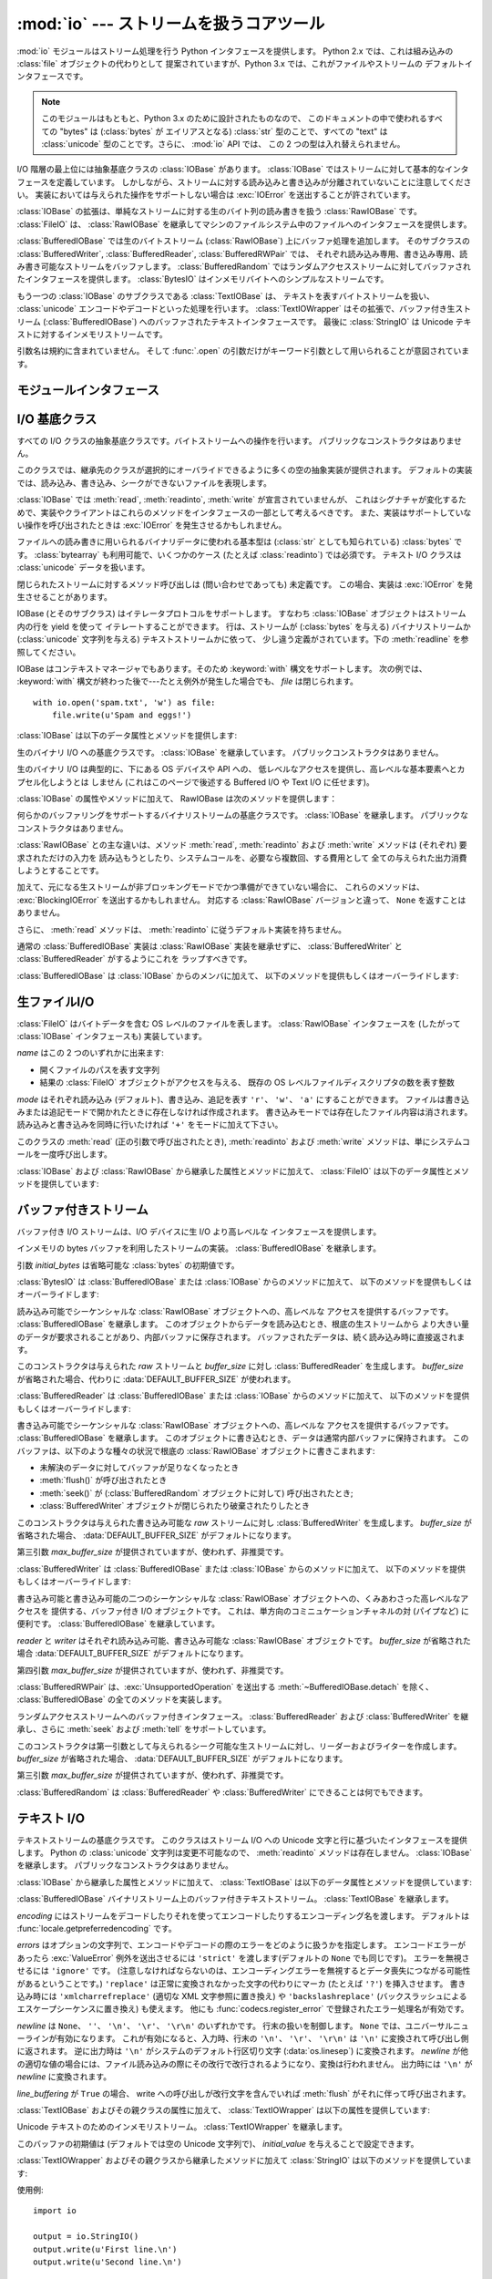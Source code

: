 :mod:`io` --- ストリームを扱うコアツール
=================================================

.. module:: io
   :synopsis: Core tools for working with streams.
.. moduleauthor:: Guido van Rossum <guido@python.org>
.. moduleauthor:: Mike Verdone <mike.verdone@gmail.com>
.. moduleauthor:: Mark Russell <mark.russell@zen.co.uk>
.. moduleauthor:: Antoine Pitrou <solipsis@pitrou.net>
.. moduleauthor:: Amaury Forgeot d'Arc <amauryfa@gmail.com>
.. moduleauthor:: Benjamin Peterson <benjamin@python.org>
.. sectionauthor:: Benjamin Peterson <benjamin@python.org>
.. versionadded:: 2.6

:mod:`io` モジュールはストリーム処理を行う Python インタフェースを提供します。
Python 2.x では、これは組み込みの :class:`file` オブジェクトの代わりとして
提案されていますが、Python 3.x では、これがファイルやストリームの
デフォルトインタフェースです。

.. note::

   このモジュールはもともと、Python 3.x のために設計されたものなので、
   このドキュメントの中で使われるすべての "bytes" は  (:class:`bytes` が
   エイリアスとなる) :class:`str` 型のことで、すべての "text" は
   :class:`unicode` 型のことです。さらに、 :mod:`io` API では、
   この 2 つの型は入れ替えられません。

I/O 階層の最上位には抽象基底クラスの :class:`IOBase` があります。
:class:`IOBase` ではストリームに対して基本的なインタフェースを定義しています。
しかしながら、ストリームに対する読み込みと書き込みが分離されていないことに注意してください。
実装においては与えられた操作をサポートしない場合は :exc:`IOError` を送出することが許されています。

:class:`IOBase` の拡張は、単純なストリームに対する生のバイト列の読み書きを扱う :class:`RawIOBase` です。
:class:`FileIO` は、 :class:`RawIOBase` を継承してマシンのファイルシステム中のファイルへのインタフェースを提供します。

:class:`BufferedIOBase` では生のバイトストリーム (:class:`RawIOBase`) 上にバッファ処理を追加します。
そのサブクラスの :class:`BufferedWriter`, :class:`BufferedReader`, :class:`BufferedRWPair` では、
それぞれ読み込み専用、書き込み専用、読み書き可能なストリームをバッファします。
:class:`BufferedRandom` ではランダムアクセスストリームに対してバッファされたインタフェースを提供します。
:class:`BytesIO` はインメモリバイトへのシンプルなストリームです。

もう一つの :class:`IOBase` のサブクラスである :class:`TextIOBase` は、
テキストを表すバイトストリームを扱い、 :class:`unicode` エンコードやデコードといった処理を行います。
:class:`TextIOWrapper` はその拡張で、バッファ付き生ストリーム (:class:`BufferedIOBase`) へのバッファされたテキストインタフェースです。
最後に :class:`StringIO` は Unicode テキストに対するインメモリストリームです。

引数名は規約に含まれていません。
そして :func:`.open` の引数だけがキーワード引数として用いられることが意図されています。


モジュールインタフェース
------------------------

.. data:: DEFAULT_BUFFER_SIZE

   モジュールのバッファ I/O クラスで使用されるデフォルトのバッファサイズを指定する整数値です。
   :func:`.open` は可能であればファイル全体のサイズ (:func:`os.stat` で取得されます) を使用します。


.. function:: open(file, mode='r', buffering=-1, encoding=None, errors=None, newline=None, closefd=True)

   *file* を開き、対応するストリームを返します。
   ファイルが開けなかった場合、 :exc:`IOError` が発生します。

   *file* は開きたいファイルの (絶対、またはカレントワーキングディレクトリに
   対する相対) パス名を示す文字列か、
   開きたいファイルがラップされているファイル記述子です。
   (ファイル記述子が与えられた場合、
   *closefd* が ``False`` に設定されていない限り、
   返された I/O オブジェクトが閉じられたときにそのファイル識別子も閉じられます)

   *mode* はオプションの文字列です。これによってファイルをどのようなモードで開くか明示することができます。
   デフォルトは ``'r'`` でテキストモードで読み取り専用で開くことを指します。
   他にも ``'w'`` は書き込み専用 (もしファイルが存在していた場合は上書きになります) となり、 ``'a'`` では追記モードとなります。
   (``'a'`` は *いくつかの* Unixシステムでは *すべての* 書き込みがシーク位置に関係なくファイルの末尾に追記されることを意味します)
   テキストモードでは、もし *encoding* が指定されていなかった場合、エンコーディングはプラットフォーム依存となります。
   (生のバイトデータの読み込みと書き込みはバイナリモードを用いて、 *encoding* は未指定のままとします)
   指定可能なモードは次の表の通りです。

   ========= ===============================================================
   文字       意味
   --------- ---------------------------------------------------------------
   ``'r'``   読み込み専用で開く (デフォルト)
   ``'w'``   書き込み専用で開く。ファイルは最初に切り詰められる。
   ``'a'``   書き込み専用で開く。ファイルが存在する場合は末尾に追記する。
   ``'b'``   バイナリモード
   ``'t'``   テキストモード (デフォルト)
   ``'+'``   ファイルを更新用に開く (読み込み／書き込み)
   ``'U'``   ユニバーサルニューラインモード (後方互換性のためのモードで、
             新規コードでは使用すべきではありません)
   ========= ===============================================================

   デフォルトモードは ``'rt'`` です (テキストを読み込み専用で開きます)。
   バイナリのランダムアクセスでは ``'w+b'`` はファイルを開き、ファイルを 0 バイトに切り詰めます。
   一方で ``'r+b'`` でファイルを開くとサイズの切り詰めは行われません。

   Python ではバイナリモードで開かれたファイルとテキストモードで開かれたファイルは区別されます。
   オペレーティングシステムが区別しない場合でもこの区別は適用されます。
   バイナリモードで開かれたファイル (つまり *mode* 引数に ``'b'`` が含まれるとき) では、
   中身を :class:`bytes` オブジェクトとして返し、一切のデコードを行いません。
   テキストモード (デフォルトか *mode* 引数に ``'t'`` が含まれている場合) では、
   ファイルの内容は :class:`unicode` 文字列として返され、
   バイト列はプラットフォーム依存のエンコーディングか、
   *encoding* が指定された場合は指定されたエンコーディングを使ってデコードされます。

   オプションの *buffering* はバッファ用の設定を行う整数値です。
   0 を設定することでバッファがオフになります (バイナリモードでのみ有効です)。
   1 の場合は 1 行ごとのバッファリングを行い (テキストモードでのみ利用可能です)、
   1 より大きい場合は固定サイズチャンクバッファのサイズを表します。
   *buffering* 引数が与えられなければ、デフォルトのバッファリングポリシーは以下のように働きます:

   * バイナリファイルは固定サイズのチャンクでバッファリングされます。
     バッファサイズは、背後のデバイスの「ブロックサイズ」を決定するヒューリスティックを用いて選択され、
     それが不可能な場合は代わりに :attr:`DEFAULT_BUFFER_SIZE` が使われます。
     多くのシステムでは、典型的なバッファサイズは 4096 か 8192 バイト長になるでしょう。

   * 「対話的な」テキストファイル (:meth:`isatty` が True を返すファイル) は行バッファリングを使用します。
     その他のテキストファイルは、上で説明されたバイナリファイルのためのポリシーを使用します。

   *encoding* はファイルをエンコードあるいはデコードするために使われるエンコーディング名です。
   このオプションはテキストモードでのみ使用されるべきです。
   デフォルトエンコーディングはプラットフォーム依存
   (:func:`locale.getpreferredencoding` が返すもの) ですが、Pythonでサポートされているエンコーディングはどれでも使えます。
   詳しくは :mod:`codecs` モジュール内のサポートしているエンコーディングのリストを参照してください。

   *errors* はエンコードやデコードの際のエラーをどのように扱うかを指定する文字列で、
   バイナリモードでは使えません。
   ``'strict'`` を指定すると、エンコードエラーがあった場合 :exc:`ValueError` 例外が発生します
   (デフォルトである ``None`` は同様の処理を行います)。 ``'ignore'`` を指定した場合はエラーを無視します。
   ``'replace'`` を指定した場合は正常に変換されなかった文字の代わりにマーカ (例えば ``'?'`` のような文字) を挿入します。
   書き込みの際には ``'xmlcharrefreplace'`` (適切なXML文字参照に置き換える) か
   ``'backslashreplace'`` (バックスラッシュによるエスケープシーケンスに置き換える) のどちらかが使用できます。
   :func:`codecs.register_error` に登録されている他のエラー処理名も指定できます。

   *newline* ではユニバーサルニューラインの挙動を制御しています (テキストモードのみ有効です)。
   ``None``\ 、 ``''``\ 、 ``'\n'``\ 、 ``'\r'``\ 、 ``'\r\n'`` が指定できます。
   以下のように動作します：

   * 入力時、 *newline* が ``None`` の場合はユニバーサルニューラインモードが有効になります。
     入力行の行末は ``'\n'`` \、 ``'\r'`` \、 ``'\r\n'`` のいずれかで、
     それらは呼び出し元に戻される前に ``'\n'`` に変換されます。
     もし ``''`` だった場合はユニバーサルニューラインモードは有効になりますが、行末は変換されずに呼び出し元に戻されます。
     他の適切な値が指定された場合は、入力行は与えられた文字列で分断され、行末は変換されずに呼び出し元に戻されます。

   * 出力時、 *newline* が ``None`` の場合は、すべての ``'\n'`` 文字はシステムのデフォルト行区切り文字 :data:`os.linesep` に変換されます。
     もし *newline* が ``''`` の場合、変換は起こりません。
     もし *newline* に他の適切な値が指定された場合は、 ``'\n'`` 文字は与えられた文字に変換されます。

   もし *closefd* が ``False`` で、ファイル名ではなくてファイル記述子が与えられていた場合、
   処理中のファイル記述子はファイルが閉じられた後も開いたままとなります。
   もしファイル名が与えられていた場合は、 *closefd* は関係ありません。しかし ``True`` でなければなりません。(デフォルト値)

   :func:`.open` によって返されるファイルオブジェクトの型はモードに依存します。
   :func:`.open` がテキストモードでファイルを開くために使われた場合
   (``'w'``\ 、 ``'r'``\ 、 ``'wt'``\ 、 ``'rt'`` など) :class:`TextIOBase` の
   サブクラス (具体的には :class:`TextIOWrapper`) が返されます。
   バッファリングをしてバイナリモードでファイルを開く場合、
   :class:`BufferedIOBase` のサブクラスが返されます。具体的なクラスは多様です。
   もし読み取り専用のバイナリモードだった場合は :class:`BufferedReader` が返されます。
   書き込み専用のバイナリモードだった場合は :class:`BufferedWriter` が返されます。
   読み書き可能なバイナリモードの場合は :class:`BufferedRandom` が返されます。
   バッファリングが無効な場合、raw ストリーム、 :class:`RawIOBase` のサブクラス、
   :class:`FileIO` が返されます。

   :class:`unicode` 文字列や :class:`bytes` 文字列をファイルとして読み書きすることも可能です。
   :class:`unicode` 文字列では :class:`StringIO` を使えばテキストモードで開いたファイルのように扱えます。
   :class:`bytes`  では :class:`BytesIO` を使えばバイナリモードで開いたファイルのように扱えます。


.. exception:: BlockingIOError

   非ブロッキングストリームでブロック処理が起きた場合に発生するエラーです。
   :exc:`IOError` を継承しています。

   :exc:`IOError` で持っている属性以外に :exc:`BlockingIOError` では次の属性を持っています。


   .. attribute:: characters_written

      ブロック前にストリームに書き込まれる文字数を保持する整数値です。


.. exception:: UnsupportedOperation

   :exc:`IOError` と :exc:`ValueError` を継承した例外で、ストリームに未サポートの操作が行われた場合に発生します。


I/O 基底クラス
----------------

.. class:: IOBase

   すべての I/O クラスの抽象基底クラスです。バイトストリームへの操作を行います。
   パブリックなコンストラクタはありません。

   このクラスでは、継承先のクラスが選択的にオーバライドできるように多くの空の抽象実装が提供されます。
   デフォルトの実装では、読み込み、書き込み、シークができないファイルを表現します。

   :class:`IOBase` では :meth:`read`, :meth:`readinto`, :meth:`write` が宣言されていませんが、
   これはシグナチャが変化するためで、実装やクライアントはこれらのメソッドをインタフェースの一部として考えるべきです。
   また、実装はサポートしていない操作を呼び出されたときは :exc:`IOError` を発生させるかもしれません。

   ファイルへの読み書きに用いられるバイナリデータに使われる基本型は
   (:class:`str` としても知られている) :class:`bytes` です。
   :class:`bytearray` も利用可能で、いくつかのケース (たとえば :class:`readinto`) では必須です。
   テキスト I/O クラスは :class:`unicode` データを扱います。

   閉じられたストリームに対するメソッド呼び出しは (問い合わせであっても) 未定義です。
   この場合、実装は :exc:`IOError` を発生させることがあります。

   IOBase (とそのサブクラス) はイテレータプロトコルをサポートします。
   すなわち :class:`IOBase` オブジェクトはストリーム内の行を yield を使って
   イテレートすることができます。
   行は、ストリームが (:class:`bytes` を与える) バイナリストリームか
   (:class:`unicode` 文字列を与える) テキストストリームかに依って、
   少し違う定義がされています。下の :meth:`readline` を参照してください。

   IOBase はコンテキストマネージャでもあります。そのため :keyword:`with` 構文をサポートします。
   次の例では、 :keyword:`with` 構文が終わった後で---たとえ例外が発生した場合でも、 *file* は閉じられます。


   ::

      with io.open('spam.txt', 'w') as file:
          file.write(u'Spam and eggs!')


   :class:`IOBase` は以下のデータ属性とメソッドを提供します:


   .. method:: close()

      このストリームをフラッシュして閉じます。このメソッドはファイルが既に閉じられていた場合は
      特に何の効果もありません。
      いったんファイルが閉じられると、すべてのファイルに対する操作 (例えば読み込みや書き込み) で :exc:`ValueError` が発生します。

      利便性のために、このメソッドを複数回呼ぶことは許可されています。
      しかし、効果があるのは最初の1回だけです。


   .. attribute:: closed

      ストリームが閉じられていた場合 True になります。


   .. method:: fileno()

      ストリームが保持しているファイル記述子 (整数値) が存在する場合はそれを返します。
      もし IO オブジェクトがファイル記述子を使っていない場合は :exc:`IOError` が発生します。


   .. method:: flush()

      適用可能であればストリームの書き込みバッファをフラッシュします。
      読み込み専用や非ブロッキングストリームでは何もしません。


   .. method:: isatty()

      ストリームが対話的であれば (つまりターミナルや tty デバイスにつながっている場合)
      ``True`` を返します。


   .. method:: readable()

      ストリームが読み込める場合 ``True`` を返します。
      False の場合は :meth:`read` は :exc:`IOError` を発生させます。


   .. method:: readline(limit=-1)

      ストリームから 1 行読み込んで返します。
      もし *limit* が指定された場合、最大で *limit* バイトが読み込まれます。

      バイナリファイルでは行末文字は常に ``b'\n'`` となります。
      テキストファイルでは、認識される行末文字を選択するために :func:`.open` に対する *newlines* 引数が使われます。


   .. method:: readlines(hint=-1)

      ストリームから行のリストを読み込んで返します。
      *hint* を指定することで、読み込む行数を制御できます。
      もし読み込んだすべての行のサイズ (バイト数、もしくは文字数) が
      *hint* の値を超えた場合、読み込みをそこで終了します。


   .. method:: seek(offset, whence=SEEK_SET)

      ストリーム位置を指定された *offset* バイトに変更します。
      *offset* は *whence* で指定された位置からの相対位置として解釈されます。
      *whence* に指定できる値は：

      * :data:`SEEK_SET` または ``0`` -- ストリームの先頭 (デフォルト)。 *offset* は 0 もしくは正の値でなければなりません。
      * :data:`SEEK_CUR` または ``1`` -- 現在のストリーム位置。 *offset* は負の値も可能です。
      * :data:`SEEK_END` または ``2`` -- ストリームの末尾。 *offset* は通常負の値です。

      新しい絶対位置を返します。

      .. versionadded:: 2.7
         ``SEEK_*`` 定数


   .. method:: seekable()

      もしストリームがランダムアクセスをサポートしていた場合 ``True`` を返します。
      ``False`` の場合は :meth:`seek`\ 、 :meth:`tell`\ 、 :meth:`truncate` は :exc:`IOError` を発生させます。


   .. method:: tell()

      現在のストリーム位置を返します。


   .. method:: truncate(size=None)

      指定された *size* バイト (または *size* が指定されなければ現在の位置) にストリームをリサイズします。
      現在のストリーム位置は変更されません。
      このリサイズは、現在のファイルサイズを拡大または縮小させることができます。
      拡大の場合には、新しいファイル領域の内容はプラットホームに依存します
      (ほとんどのシステムでは、追加のバイトが 0 で埋められます。 Windowsでは不定です)。
      新しいファイルサイズが返されます。


   .. method:: writable()

      ストリームが書き込みをサポートしている場合 ``True`` を返します。
      ``False`` の場合は :meth:`write`\ 、 :meth:`truncate` は :exc:`IOError` を返します。


   .. method:: writelines(lines)

      ストリームに複数行書き込みます。
      行区切り文字は付与されないので、通常書き込む各行の行末には行区切り文字があります。


.. class:: RawIOBase

   生のバイナリ I/O への基底クラスです。 :class:`IOBase` を継承しています。
   パブリックコンストラクタはありません。

   生のバイナリ I/O は典型的に、下にある OS デバイスや API への、
   低レベルなアクセスを提供し、高レベルな基本要素へとカプセル化しようとは
   しません (これはこのページで後述する Buffered I/O や Text I/O に任せます)。

   :class:`IOBase` の属性やメソッドに加えて、 RawIOBase は次のメソッドを提供します：


   .. method:: read(n=-1)

      オブジェクトを *n* バイトまで読み込み、それを返します。
      簡単のため、 *n* が指定されていないか -1 なら、
      :meth:`readall` が呼び出されます。そうでなければ、システムコール呼び出しが一度だけ行われます。
      既に EOF に達していたら空のバイトオブジェクトが返されます。
      オペレーティングシステムコールが返したものがが *n* バイトより少なければ、
      *n* バイトより少なく返されることがあります。

      0 バイトが返って、 *n* が 0 でなければ、それはファイルの終端を表します。
      オブジェクトがノンブロッキングモードで、
      1 バイトも読み込めなければ、 ``None`` が返されます。


   .. method:: readall()

      EOF までストリームからすべてのバイトを読み込みます。
      必要な場合はストリームに対して複数の呼び出しをします。


   .. method:: readinto(b)

      bytearray *b* に最大 len(b) バイト分読み込み、読み込んだバイト数を返します。
      オブジェクトがノンブロッキングモードで、
      1 バイトも読み込めなければ、 ``None`` が返されます。


   .. method:: write(b)

      与えられた bytes または bytearray オブジェクト *b* を生ストリームに書き込み、書き込んだバイト数を返します。
      これは、根底の生ストリームの性質や、特にノンブロッキングである場合に、
      ``len(b)`` より小さくなり得ます。
      生ストリームがブロックされないように設定されていて、
      1 バイトも読み込めるように書きこまれなければ、 ``None`` が返されます。


.. class:: BufferedIOBase

   何らかのバッファリングをサポートするバイナリストリームの基底クラスです。
   :class:`IOBase` を継承します。
   パブリックなコンストラクタはありません。

   :class:`RawIOBase` との主な違いは、メソッド :meth:`read`, :meth:`readinto`
   および :meth:`write` メソッドは (それぞれ) 要求されただけの入力を
   読み込もうとしたり、システムコールを、必要なら複数回、する費用として
   全ての与えられた出力消費しようとすることです。

   加えて、元になる生ストリームが非ブロッキングモードでかつ準備ができていない場合に、
   これらのメソッドは、 :exc:`BlockingIOError` を送出するかもしれません。
   対応する :class:`RawIOBase` バージョンと違って、 ``None`` を返すことはありません。

   さらに、 :meth:`read` メソッドは、 :meth:`readinto` に従うデフォルト実装を持ちません。

   通常の :class:`BufferedIOBase` 実装は :class:`RawIOBase` 実装を継承せずに、
   :class:`BufferedWriter` と :class:`BufferedReader` がするようにこれを
   ラップすべきです。

   :class:`BufferedIOBase` は :class:`IOBase` からのメンバに加えて、
   以下のメソッドを提供もしくはオーバーライドします:

   .. attribute:: raw

      :class:`BufferedIOBase` が扱う根底の生ストリーム (:class:`RawIOBase`
      インスタンス) を返します。これは :class:`BufferedIOBase` API には
      含まれず、よって実装に含まれないことがあります。

   .. method:: detach()

      根底の生ストリームをバッファから分離して返します。

      生ストリームが取り外された後、バッファは使用不能状態になります。

      バッファには、 :class:`BytesIO` など、このメソッドで返される
      単体のストリームという概念を持たないものがあります。これらは
      :exc:`UnsupportedOperation` を送出します。

      .. versionadded:: 2.7


   .. method:: read(n=-1)

      最大で *n* バイト読み込み、返します。
      引数が省略されるか、 ``None`` か、または負の値であった場合、
      データは EOF に到達するまで読み込まれます。
      ストリームが既に EOF に到達していた場合は空の bytes オブジェクトが返されます。

      引数が正で、元になる生ストリームが対話的でなければ、
      必要なバイト数を満たすように複数回の生 read が発行されるかもしれません
      (先に EOF に到達しない限りは)。
      対話的な場合は、最大で一回の raw read しか発行されず、
      短い結果でも EOF に達したことを意味しません。

      元になる生ストリームがノンブロッキングモードで、呼び出された時点で
      データを持っていなければ、
      :exc:`BlockingIOError` が送出されます。

   .. method:: read1(n=-1)

      根底の生ストリームの :meth:`~RawIOBase.read` メソッドを
      高々 1 回呼び出し、最大で *n* バイト読み込み、返します。
      これは、 :class:`BufferedIOBase` オブジェクトの上に
      独自のバッファリングを実装するときに便利です。

   .. method:: readinto(b)

      bytearray *b* に最大 len(b) バイト読み込み、何バイト読んだかを返します。

      :meth:`read` と同様、元になる生ストリームが '対話的' でない限り、
      複数回の read が発行されるかもしれません。

      元になる生ストリームが呼び出された時点でデータを持っていなければ、
      :exc:`BlockingIOError` が送出されます。


   .. method:: write(b)

      与えられた bytes または bytearray オブジェクト *b* を書き込み、書き込んだバイト数を返します
      (これは決して ``len(b)`` よりも小さくなることはありません。
      なぜなら、もし書き込みに失敗した場合は :exc:`IOError` が発生するからです)。
      実際の実装に依って、これらのバイトは根底のストリームに読めるように
      書きこまれたり、パフォーマンスとレイテンシの理由でバッファに
      保持されたりします。

      ノンブロッキングモードであるとき、バッファが満杯で根底の生ストリームが
      書き込み時点でさらなるデータを受け付けられない場合
      :exc:`BlockingIOError` が送出されます。


生ファイルI/O
--------------

.. class:: FileIO(name, mode='r', closefd=True)

   :class:`FileIO` はバイトデータを含む OS レベルのファイルを表します。
   :class:`RawIOBase` インタフェースを (したがって :class:`IOBase` インタフェースも) 実装しています。

   *name* はこの 2 つのいずれかに出来ます:

   * 開くファイルのパスを表す文字列
   * 結果の :class:`FileIO` オブジェクトがアクセスを与える、
     既存の OS レベルファイルディスクリプタの数を表す整数

   *mode* はそれぞれ読み込み (デフォルト)、書き込み、追記を表す ``'r'``\ 、 ``'w'``\ 、 ``'a'`` にすることができます。
   ファイルは書き込みまたは追記モードで開かれたときに存在しなければ作成されます。
   書き込みモードでは存在したファイル内容は消されます。
   読み込みと書き込みを同時に行いたければ ``'+'`` をモードに加えて下さい。

   このクラスの :meth:`read` (正の引数で呼び出されたとき), :meth:`readinto`
   および :meth:`write` メソッドは、単にシステムコールを一度呼び出します。

   :class:`IOBase` および :class:`RawIOBase` から継承した属性とメソッドに加えて、
   :class:`FileIO` は以下のデータ属性とメソッドを提供しています:

   .. attribute:: mode

      コンストラクタに渡されたモードです。


   .. attribute:: name

      ファイル名。
      コンストラクタに名前が渡されなかったときはファイル記述子になります。


バッファ付きストリーム
----------------------

バッファ付き I/O ストリームは、I/O デバイスに生 I/O より高レベルな
インタフェースを提供します。

.. class:: BytesIO([initial_bytes])

   インメモリの bytes バッファを利用したストリームの実装。
   :class:`BufferedIOBase` を継承します。

   引数 *initial_bytes* は省略可能な :class:`bytes` の初期値です。

   :class:`BytesIO` は :class:`BufferedIOBase` または :class:`IOBase` からのメソッドに加えて、
   以下のメソッドを提供もしくはオーバーライドします:

   .. method:: getvalue()

      バッファの全内容を保持した ``bytes`` を返します。


   .. method:: read1()

      :class:`BytesIO` においては、このメソッドは :meth:`read` と同じです。


.. class:: BufferedReader(raw, buffer_size=DEFAULT_BUFFER_SIZE)

   読み込み可能でシーケンシャルな :class:`RawIOBase` オブジェクトへの、高レベルな
   アクセスを提供するバッファです。 :class:`BufferedIOBase` を継承します。
   このオブジェクトからデータを読み込むとき、根底の生ストリームから
   より大きい量のデータが要求されることがあり、内部バッファに保存されます。
   バッファされたデータは、続く読み込み時に直接返されます。

   このコンストラクタは与えられた *raw* ストリームと *buffer_size* に対し :class:`BufferedReader` を生成します。
   *buffer_size* が省略された場合、代わりに :data:`DEFAULT_BUFFER_SIZE` が使われます。

   :class:`BufferedReader` は :class:`BufferedIOBase` または :class:`IOBase` からのメソッドに加えて、
   以下のメソッドを提供もしくはオーバーライドします:

   .. method:: peek([n])

      バイト列をストリームから位置を変更せずに読んで返します。
      これを果たすために生ストリームに対して行われる read は高々一度だけです。
      返されるバイト数は、要求されたより少なくまたは多くなるかもしれません。


   .. method:: read([n])

      *n* バイトを読み込んで返します。
      *n* が与えられないかまたは負の値ならば、EOF まで、
      または非ブロッキングモード中で read 呼び出しがブロックされるまでを返します。


   .. method:: read1(n)

      生ストリームに対しただ一度の呼び出しで最大 *n* バイトを読み込んで返します。
      少なくとも 1 バイトがバッファされていれば、バッファされているバイト列だけが返されます。
      それ以外の場合にはちょうど一回生ストリームに read 呼び出しが行われます。


.. class:: BufferedWriter(raw, buffer_size=DEFAULT_BUFFER_SIZE)

   書き込み可能でシーケンシャルな :class:`RawIOBase` オブジェクトへの、高レベルな
   アクセスを提供するバッファです。 :class:`BufferedIOBase` を継承します。
   このオブジェクトに書き込むとき、データは通常内部バッファに保持されます。
   このバッファは、以下のような種々の状況で根底の
   :class:`RawIOBase` オブジェクトに書きこまれます:

   * 未解決のデータに対してバッファが足りなくなったとき
   * :meth:`flush()` が呼び出されたとき
   * :meth:`seek()` が (:class:`BufferedRandom` オブジェクトに対して)
     呼び出されたとき;
   * :class:`BufferedWriter` オブジェクトが閉じられたり破棄されたりしたとき

   このコンストラクタは与えられた書き込み可能な *raw* ストリームに対し :class:`BufferedWriter` を生成します。
   *buffer_size* が省略された場合、 :data:`DEFAULT_BUFFER_SIZE` がデフォルトになります。

   第三引数 *max_buffer_size* が提供されていますが、使われず、非推奨です。

   :class:`BufferedWriter` は :class:`BufferedIOBase` または :class:`IOBase` からのメソッドに加えて、
   以下のメソッドを提供もしくはオーバーライドします:

   .. method:: flush()

      バッファに保持されたバイト列を生ストリームに流し込みます。
      生ストリームがブロックした場合 :exc:`BlockingIOError` が送出されます。

   .. method:: write(b)

      bytes または bytearray オブジェクト *b* を書き込み、書き込んだバイト数を返します。
      ノンブロッキング時、バッファが書き込まれるべきなのに生ストリームが
      ブロックした場合 :exc:`BlockingIOError` が送出されます。


.. class:: BufferedRWPair(reader, writer, buffer_size=DEFAULT_BUFFER_SIZE)

   書き込み可能と書き込み可能の二つのシーケンシャルな
   :class:`RawIOBase` オブジェクトへの、くみあわさった高レベルなアクセスを
   提供する、バッファ付き I/O オブジェクトです。
   これは、単方向のコミニュケーションチャネルの対 (パイプなど) に便利です。
   :class:`BufferedIOBase` を継承しています。

   *reader* と *writer* はそれぞれ読み込み可能、書き込み可能な :class:`RawIOBase` オブジェクトです。
   *buffer_size* が省略された場合 :data:`DEFAULT_BUFFER_SIZE` がデフォルトになります。

   第四引数 *max_buffer_size* が提供されていますが、使われず、非推奨です。

   :class:`BufferedRWPair` は、:exc:`UnsupportedOperation` を送出する
   :meth:`~BufferedIOBase.detach` を除く、
   :class:`BufferedIOBase` の全てのメソッドを実装します。


.. class:: BufferedRandom(raw, buffer_size=DEFAULT_BUFFER_SIZE)

   ランダムアクセスストリームへのバッファ付きインタフェース。
   :class:`BufferedReader` および :class:`BufferedWriter` を継承し、さらに
   :meth:`seek` および :meth:`tell` をサポートしています。

   このコンストラクタは第一引数として与えられるシーク可能な生ストリームに対し、リーダーおよびライターを作成します。
   *buffer_size* が省略された場合、 :data:`DEFAULT_BUFFER_SIZE` がデフォルトになります。

   第三引数 *max_buffer_size* が提供されていますが、使われず、非推奨です。

   :class:`BufferedRandom` は :class:`BufferedReader` や :class:`BufferedWriter` にできることは何でもできます。


テキスト I/O
------------

.. class:: TextIOBase

   テキストストリームの基底クラスです。
   このクラスはストリーム I/O への Unicode 文字と行に基づいたインタフェースを提供します。
   Python の :class:`unicode` 文字列は変更不可能なので、 :meth:`readinto` メソッドは存在しません。
   :class:`IOBase` を継承します。
   パブリックなコンストラクタはありません。

   :class:`IOBase` から継承した属性とメソッドに加えて、
   :class:`TextIOBase` は以下のデータ属性とメソッドを提供しています:

   .. attribute:: encoding

      エンコーディング名で、ストリームのバイト列を文字列にデコードするとき、
      また文字列をバイト列にエンコードするときに使われます。

   .. attribute:: errors

      このエンコーダやデコーダのエラー設定です。

   .. attribute:: newlines

      文字列、文字列のタプル、または ``None`` で、改行がどのように読み換えられるかを指定します。
      実装や内部コンストラクタのフラグに依って、これは利用できないことがあります。

   .. attribute:: buffer

      :class:`TextIOBase` が扱う根底のバイナリバッファ (:class:`BufferedIOBase`
      インスタンス) です。これは :class:`TextIOBase` API には
      含まれず、よって実装に含まれないことがあります。

   .. method:: detach()

      根底のバイナリバッファを :class:`TextIOBase` から分離して返します。

      根底のバッファが取り外された後、 :class:`TextIOBase` は
      使用不能状態になります。

      :class:`TextIOBase` 実装には、 :class:`StringIO` など、
      根底のバッファという概念を持たないものがあります。これらを呼び出すと
      :exc:`UnsupportedOperation` を送出します。

      .. versionadded:: 2.7

   .. method:: read(n)

      最大 *n* 文字をストリームから読み込み、一つの :class:`unicode` にして返します。
      *n* が負の値または ``None`` ならば、 EOF まで読みます。

   .. method:: readline()

      改行または EOF まで読み込み、一つの ``unicode`` を返します。
      ストリームが既に EOF に到達している場合、空文字列が返されます。

   .. method:: write(s)

      :class:`unicode` 文字列 *s* をストリームに書き込み、書き込まれた文字数を返します。


.. class:: TextIOWrapper(buffer, encoding=None, errors=None, newline=None, line_buffering=False)

   :class:`BufferedIOBase` バイナリストリーム上のバッファ付きテキストストリーム。
   :class:`TextIOBase` を継承します。

   *encoding* にはストリームをデコードしたりそれを使ってエンコードしたりするエンコーディング名を渡します。
   デフォルトは :func:`locale.getpreferredencoding` です。

   *errors* はオプションの文字列で、エンコードやデコードの際のエラーをどのように扱うかを指定します。
   エンコードエラーがあったら :exc:`ValueError` 例外を送出させるには ``'strict'`` を渡します(デフォルトの ``None`` でも同じです)。
   エラーを無視させるには ``'ignore'`` です。
   (注意しなければならないのは、エンコーディングエラーを無視するとデータ喪失につながる可能性があるということです。)
   ``'replace'`` は正常に変換されなかった文字の代わりにマーカ (たとえば ``'?'``) を挿入させます。
   書き込み時には ``'xmlcharrefreplace'`` (適切な XML 文字参照に置き換え) や
   ``'backslashreplace'`` (バックスラッシュによるエスケープシーケンスに置き換え) も使えます。
   他にも :func:`codecs.register_error` で登録されたエラー処理名が有効です。

   *newline* は ``None``\ 、 ``''``\ 、 ``'\n'``\ 、 ``'\r'``\ 、 ``'\r\n'`` のいずれかです。
   行末の扱いを制御します。
   ``None`` では、ユニバーサルニューラインが有効になります。
   これが有効になると、入力時、行末の ``'\n'``\ 、 ``'\r'``\ 、 ``'\r\n'`` は
   ``'\n'`` に変換されて呼び出し側に返されます。
   逆に出力時は ``'\n'`` がシステムのデフォルト行区切り文字 (:data:`os.linesep`) に変換されます。
   *newline* が他の適切な値の場合には、ファイル読み込みの際にその改行で改行されるようになり、変換は行われません。
   出力時には ``'\n'`` が *newline* に変換されます。

   *line_buffering* が ``True`` の場合、 write への呼び出しが改行文字を含んでいれば
   :meth:`flush` がそれに伴って呼び出されます。


   .. :class:`TextIOWrapper` provides these data attributes in addition to those of
   .. :class:`TextIOBase` and its parents:

   :class:`TextIOBase` およびその親クラスの属性に加えて、
   :class:`TextIOWrapper` は以下の属性を提供しています:

   .. attribute:: line_buffering

      行バッファリングが有効かどうか。


.. class:: StringIO(initial_value=u'', newline=None)

   Unicode テキストのためのインメモリストリーム。
   :class:`TextIOWrapper` を継承します。

   このバッファの初期値は (デフォルトでは空の Unicode 文字列で)、
   *initial_value* を与えることで設定できます。

   :class:`TextIOWrapper` およびその親クラスから継承したメソッドに加えて
   :class:`StringIO` は以下のメソッドを提供しています:

   .. method:: getvalue()

      :class:`StringIO` オブジェクトの :meth:`close` のバッファの全内容を保持した ``unicode`` を返します。

   使用例::

      import io

      output = io.StringIO()
      output.write(u'First line.\n')
      output.write(u'Second line.\n')

      # Retrieve file contents -- this will be
      # u'First line.\nSecond line.\n'
      contents = output.getvalue()

      # Close object and discard memory buffer --
      # .getvalue() will now raise an exception.
      output.close()


.. class:: IncrementalNewlineDecoder

   ユニバーサルニューラインモード向けに改行をデコードする補助コーデック。
   :class:`codecs.IncrementalDecoder` を継承します。


進んだ話題
----------

ここで、上述の I/O 実装に関係するいくつかの進んだ話題について議論します。

パフォーマンス
^^^^^^^^^^^^^^

バイナリ I/O
""""""""""""

バッファ付き I/O は、ユーザが 1 バイトだけ要求したときでさえ、
データを大きな塊でのみ読み書きします。
これにより、オペレーティングシステムのバッファ無し I/O ルーチンを
呼び出して実行する非効率性をすべて隠しています。
その成果は、OS と処理される I/O の種類に本当にとても大きく依存します
(例えば、Linux のような 現行の OS では、バッファ無しディスク I/O
がバッファ付き I/O と同じくらい早いことがあります)。
しかし、最低でも、バッファ付き I/O は予測できるパフォーマンスを提供します。
ですから、ほとんどいつも、バッファ無し I/O より、バッファ付きの I/O を
使うほうが望ましいです。

テキスト I/O
""""""""""""

(ファイルなどの) バイナリストレージ上のテキスト I/O は、同じストレージ上の
バイナリ I/O より非常に遅いです。なぜならこれは、文字コーデックを使った
Unicode からバイナリデータへの変換を暗示しているからです。これは
大量のテキストデータ (例えば非常に大きなログファイル) を扱うときに
顕著に成り得ます。同様に、 :meth:`TextIOWrapper.tell` や
:meth:`TextIOWrapper.seek` はどちらも、使われている復元アルゴリズムのために
遅くなります。

しかし :class:`StringIO` は、ネイティブなインメモリ Unicode コンテナで、
:class:`BytesIO` と同程度の速度を示します。

マルチスレッディング
^^^^^^^^^^^^^^^^^^^^

(Unix における ``read(2)`` のような)
オペレーティングシステムコールの、それがラッピングしているものが
スレッドセーフであるような範囲内では、
:class:`FileIO` オブジェクトもまた、スレッドセーフです。

バイナリバッファ付きオブジェクト (:class:`BufferedReader`,
:class:`BufferedWriter`, :class:`BufferedRandom` および :class:`BufferedRWPair`
のインスタンス) は、その内部構造をロックを使って保護します。
このため、これらを複数のスレッドから同時に呼び出しても安全です。

:class:`TextIOWrapper` オブジェクトはスレッドセーフではありません。

リエントラント性
^^^^^^^^^^^^^^^^

バイナリバッファ付きオブジェクト (:class:`BufferedReader`,
:class:`BufferedWriter`, :class:`BufferedRandom` および :class:`BufferedRWPair`
のインスタンス) は、リエントラントではありません。
リエントラントな呼び出しは普通の状況では起こりませんが、
I/O を :mod:`signal` ハンドラで行なっているときに起こりえます。
バッファ化されたオブジェクトに、すでに *同じスレッドから* アクセスされている
のにもかかわらず、再び入ろうとすると :exc:`RuntimeError` が
送出されます。

:func:`open()` 関数は
:class:`TextIOWrapper` 内部のバッファ付きオブジェクトをラップするため、
テキストファイルにも暗黙に拡張されます。
これは、標準ストリームを含むので、組み込み関数 :func:`print()` にも
同様に影響します。

